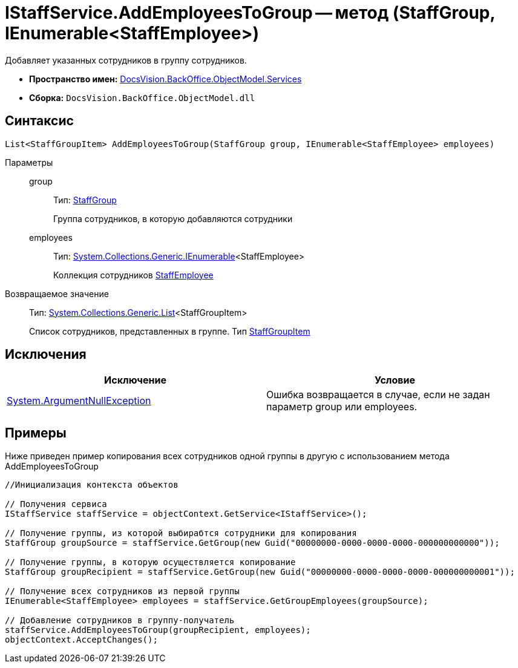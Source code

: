 = IStaffService.AddEmployeesToGroup -- метод (StaffGroup, IEnumerable<StaffEmployee>)

Добавляет указанных сотрудников в группу сотрудников.

* *Пространство имен:* xref:api/DocsVision/BackOffice/ObjectModel/Services/Services_NS.adoc[DocsVision.BackOffice.ObjectModel.Services]
* *Сборка:* `DocsVision.BackOffice.ObjectModel.dll`

== Синтаксис

[source,csharp]
----
List<StaffGroupItem> AddEmployeesToGroup(StaffGroup group, IEnumerable<StaffEmployee> employees)
----

Параметры::
group:::
Тип: xref:api/DocsVision/BackOffice/ObjectModel/StaffGroup_CL.adoc[StaffGroup]
+
Группа сотрудников, в которую добавляются сотрудники
employees:::
Тип: http://msdn.microsoft.com/ru-ru/library/9eekhta0.aspx[System.Collections.Generic.IEnumerable]<StaffEmployee>
+
Коллекция сотрудников xref:api/DocsVision/BackOffice/ObjectModel/StaffEmployee_CL.adoc[StaffEmployee]

Возвращаемое значение::
Тип: https://msdn.microsoft.com/ru-ru/library/6sh2ey19.aspx[System.Collections.Generic.List]<StaffGroupItem>
+
Список сотрудников, представленных в группе. Тип xref:api/DocsVision/BackOffice/ObjectModel/StaffGroupItem_CL.adoc[StaffGroupItem]

== Исключения

[cols=",",options="header"]
|===
|Исключение |Условие
|http://msdn.microsoft.com/ru-ru/library/system.argumentnullexception.aspx[System.ArgumentNullException] |Ошибка возвращается в случае, если не задан параметр group или employees.
|===

== Примеры

Ниже приведен пример копирования всех сотрудников одной группы в другую с использованием метода AddEmployeesToGroup

[source,csharp]
----
//Инициализация контекста объектов

// Получения сервиса
IStaffService staffService = objectContext.GetService<IStaffService>();

// Получение группы, из которой выбирабтся сотрудники для копирования
StaffGroup groupSource = staffService.GetGroup(new Guid("00000000-0000-0000-0000-000000000000"));

// Получение группы, в которую осуществляется копирование
StaffGroup groupRecipient = staffService.GetGroup(new Guid("00000000-0000-0000-0000-000000000001"));

// Получение всех сотрудников из первой группы
IEnumerable<StaffEmployee> employees = staffService.GetGroupEmployees(groupSource);

// Добавление сотрудников в группу-получатель
staffService.AddEmployeesToGroup(groupRecipient, employees);
objectContext.AcceptChanges();
----
